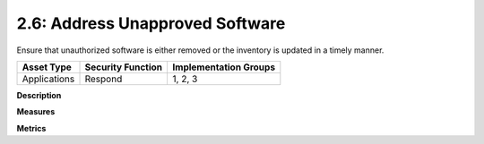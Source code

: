 2.6: Address Unapproved Software
================================

Ensure that unauthorized software is either removed or the inventory is updated in a timely manner.

.. list-table::
	:header-rows: 1

	* - Asset Type 
	  - Security Function
	  - Implementation Groups
	* - Applications
	  - Respond
	  - 1, 2, 3

**Description**


**Measures**


**Metrics**


.. history
.. authors
.. license